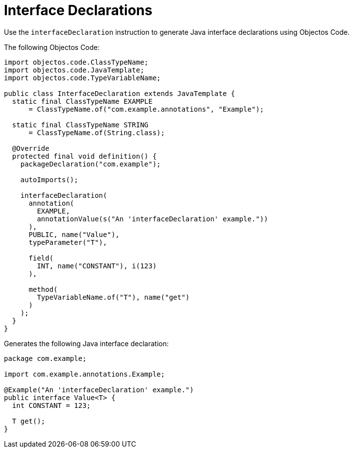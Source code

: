 = Interface Declarations
:toc-title: Overview

Use the `interfaceDeclaration` instruction to generate Java interface declarations using Objectos Code.

The following Objectos Code:

[,java]
----
import objectos.code.ClassTypeName;
import objectos.code.JavaTemplate;
import objectos.code.TypeVariableName;

public class InterfaceDeclaration extends JavaTemplate {
  static final ClassTypeName EXAMPLE
      = ClassTypeName.of("com.example.annotations", "Example");

  static final ClassTypeName STRING
      = ClassTypeName.of(String.class);

  @Override
  protected final void definition() {
    packageDeclaration("com.example");

    autoImports();

    interfaceDeclaration(
      annotation(
        EXAMPLE,
        annotationValue(s("An 'interfaceDeclaration' example."))
      ),
      PUBLIC, name("Value"),
      typeParameter("T"),

      field(
        INT, name("CONSTANT"), i(123)
      ),

      method(
        TypeVariableName.of("T"), name("get")
      )
    );
  }
}
----

Generates the following Java interface declaration:

[,java]
----
package com.example;

import com.example.annotations.Example;

@Example("An 'interfaceDeclaration' example.")
public interface Value<T> {
  int CONSTANT = 123;

  T get();
}
----